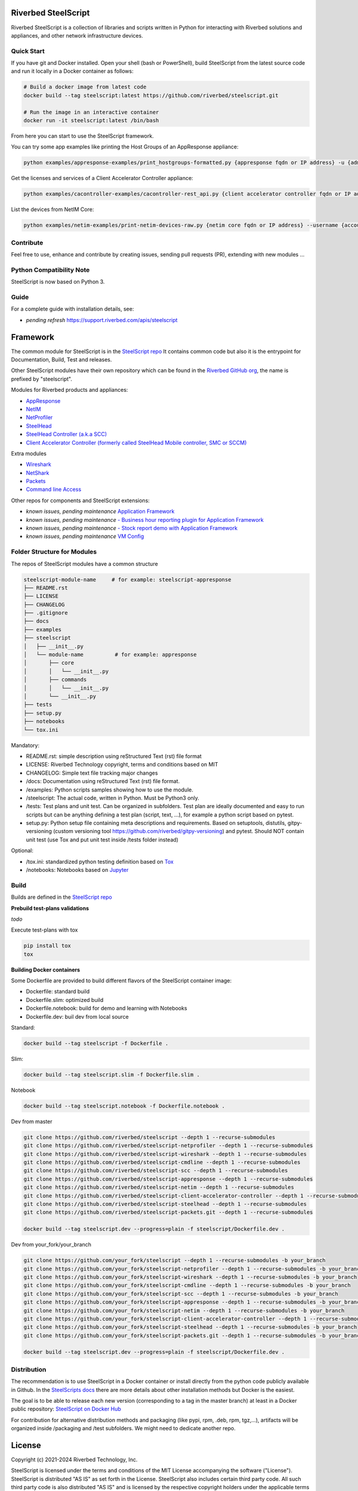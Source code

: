 Riverbed SteelScript
====================

Riverbed SteelScript is a collection of libraries and scripts written in Python for interacting
with Riverbed solutions and appliances, and other network infrastructure devices.

Quick Start 
-----------

If you have git and Docker installed.
Open your shell (bash or PowerShell), build SteelScript from the latest source code and run it locally in a Docker container as follows:

.. code:: shell

  # Build a docker image from latest code
  docker build --tag steelscript:latest https://github.com/riverbed/steelscript.git
  
  # Run the image in an interactive container
  docker run -it steelscript:latest /bin/bash
  
From here you can start to use the SteelScript framework.

You can try some app examples like printing the Host Groups of an AppResponse appliance:

.. code:: shell

  python examples/appresponse-examples/print_hostgroups-formatted.py {appresponse fqdn or IP address} -u {admin account} -p {password}
  

Get the licenses and services of a Client Accelerator Controller appliance:

.. code:: shell
   
   python examples/cacontroller-examples/cacontroller-rest_api.py {client accelerator controller fqdn or IP address} --access_code {access_code}

List the devices from NetIM Core:

.. code:: shell
   
   python examples/netim-examples/print-netim-devices-raw.py {netim core fqdn or IP address} --username {account} --password {password}


Contribute
-----------

Feel free to use, enhance and contribute by creating issues, sending pull requests (PR), extending with new modules ...


Python Compatibility Note
-------------------------

SteelScript is now based on Python 3.


Guide
-------------------------

For a complete guide with installation details, see:

- *pending refresh*  `https://support.riverbed.com/apis/steelscript <https://support.riverbed.com/apis/steelscript>`_



Framework
=========

The common module for SteelScript is in the `SteelScript repo <https://github.com/riverbed/steelscript>`__
It contains common code but also it is the entrypoint for Documentation, Build, Test and releases.

Other SteelScript modules have their own repository which
can be found in the `Riverbed GitHub org <https://github.com/riverbed>`__, the name is prefixed by "steelscript".

Modules for Riverbed products and appliances:

- `AppResponse <https://github.com/riverbed/steelscript-appresponse>`__
- `NetIM <https://github.com/riverbed/steelscript-netim>`__
- `NetProfiler <https://github.com/riverbed/steelscript-netprofiler>`__
- `SteelHead <https://github.com/riverbed/steelscript-steelhead>`__
- `SteelHead Controller (a.k.a SCC) <https://github.com/riverbed/steelscript-scc>`__
- `Client Accelerator Controller (formerly called SteelHead Mobile controller, SMC or SCCM) <https://github.com/riverbed/steelscript-client-accelerator-controller>`__

Extra modules

- `Wireshark <https://github.com/riverbed/steelscript-wireshark>`__
- `NetShark <https://github.com/riverbed/steelscript-netshark>`__
- `Packets <https://github.com/riverbed/steelscript-packets>`__
- `Command line Access <https://github.com/riverbed/steelscript-cmdline>`__

Other repos for components and SteelScript extensions:

- *known issues, pending maintenance* `Application Framework <https://github.com/riverbed/steelscript-appfwk>`__
- *known issues, pending maintenance* `- Business hour reporting plugin for Application Framework <https://github.com/riverbed/steelscript-appfwk-business-hours>`__
- *known issues, pending maintenance* `- Stock report demo with Application Framework <https://github.com/riverbed/steelscript-appfwk-business-hours>`__
- *known issues, pending maintenance* `VM Config <https://github.com/riverbed/steelscript-vm-config>`__ 


Folder Structure for Modules
----------------------------

The repos of SteelScript modules have a common structure 

.. code-block:: raw
   
   steelscript-module-name     # for example: steelscript-appresponse
   ├── README.rst
   ├── LICENSE
   ├── CHANGELOG
   ├── .gitignore
   ├── docs
   ├── examples
   ├── steelscript
   │   ├── __init__.py
   │   └── module-name          # for example: appresponse
   │       ├── core
   │       │   └── __init__.py
   │       ├── commands
   │       │   └── __init__.py
   │       └── __init__.py
   ├── tests
   ├── setup.py
   ├── notebooks
   └── tox.ini
 

Mandatory:

- README.rst: simple description using reStructured Text (rst) file format
- LICENSE: Riverbed Technology copyright, terms and conditions based on MIT
- CHANGELOG: Simple text file tracking major changes
- /docs: Documentation using reStructured Text (rst) file format.
- /examples: Python scripts samples showing how to use the module.
- /steelscript: The actual code, written in Python. Must be Python3 only.
- /tests: Test plans and unit test. Can be organized in subfolders. Test plan are ideally documented and easy to run scripts but can be anything defining a test plan (script, text, ...), for example a python script based on pytest.
- setup.py: Python setup file containing meta descriptions and requirements. Based on setuptools, distutils, gitpy-versioning (custom versioning tool https://github.com/riverbed/gitpy-versioning) and pytest. Should NOT contain unit test (use Tox and put unit test inside /tests folder instead)


Optional:

- /tox.ini: standardized python testing definition based on `Tox <https://tox.readthedocs.io/en/latest/>`__
- /notebooks: Notebooks based on `Jupyter <https://jupyter.org/>`__

Build
-----

Builds are defined in the `SteelScript repo <https://github.com/riverbed/steelscript>`__ 

**Prebuild test-plans validations**

*todo*

Execute test-plans with tox

.. code:: shell

  pip install tox
  tox
 
**Building Docker containers**

Some Dockerfile are provided to build different flavors of the SteelScript container image:

- Dockerfile: standard build
- Dockerfile.slim: optimized build
- Dockerfile.notebook: build for demo and learning with Notebooks
- Dockerfile.dev: buil dev from local source

Standard:

.. code:: shell

  docker build --tag steelscript -f Dockerfile .

Slim:

.. code:: shell

  docker build --tag steelscript.slim -f Dockerfile.slim .

Notebook

.. code:: shell

  docker build --tag steelscript.notebook -f Dockerfile.notebook .

Dev from master

.. code:: shell

  git clone https://github.com/riverbed/steelscript --depth 1 --recurse-submodules
  git clone https://github.com/riverbed/steelscript-netprofiler --depth 1 --recurse-submodules
  git clone https://github.com/riverbed/steelscript-wireshark --depth 1 --recurse-submodules
  git clone https://github.com/riverbed/steelscript-cmdline --depth 1 --recurse-submodules
  git clone https://github.com/riverbed/steelscript-scc --depth 1 --recurse-submodules
  git clone https://github.com/riverbed/steelscript-appresponse --depth 1 --recurse-submodules
  git clone https://github.com/riverbed/steelscript-netim --depth 1 --recurse-submodules
  git clone https://github.com/riverbed/steelscript-client-accelerator-controller --depth 1 --recurse-submodules
  git clone https://github.com/riverbed/steelscript-steelhead --depth 1 --recurse-submodules
  git clone https://github.com/riverbed/steelscript-packets.git --depth 1 --recurse-submodules

  docker build --tag steelscript.dev --progress=plain -f steelscript/Dockerfile.dev .


Dev from your_fork/your_branch

.. code:: shell

  git clone https://github.com/your_fork/steelscript --depth 1 --recurse-submodules -b your_branch
  git clone https://github.com/your_fork/steelscript-netprofiler --depth 1 --recurse-submodules -b your_branch
  git clone https://github.com/your_fork/steelscript-wireshark --depth 1 --recurse-submodules -b your_branch
  git clone https://github.com/your_fork/steelscript-cmdline --depth 1 --recurse-submodules -b your_branch
  git clone https://github.com/your_fork/steelscript-scc --depth 1 --recurse-submodules -b your_branch
  git clone https://github.com/your_fork/steelscript-appresponse --depth 1 --recurse-submodules -b your_branch
  git clone https://github.com/your_fork/steelscript-netim --depth 1 --recurse-submodules -b your_branch
  git clone https://github.com/your_fork/steelscript-client-accelerator-controller --depth 1 --recurse-submodules -b your_branch
  git clone https://github.com/your_fork/steelscript-steelhead --depth 1 --recurse-submodules -b your_branch
  git clone https://github.com/your_fork/steelscript-packets.git --depth 1 --recurse-submodules -b your_branch

  docker build --tag steelscript.dev --progress=plain -f steelscript/Dockerfile.dev .

Distribution
------------

The recommendation is to use SteelScript in a Docker container or install directly from the python code publicly available in Github.
In the `SteelScripts docs <https://support.riverbed.com/apis/steelscript>`__ there are more details about other installation methods but Docker is the easiest.

The goal is to be able to release each new version (corresponding to a tag in the master branch) at least in a Docker public repository: `SteelScript on Docker Hub <https://hub.docker.com/r/riverbed/steelscript>`__

For contribution for alternative distribution methods and packaging (like pypi, rpm, .deb, rpm, tgz,...), artifacts will be organized inside /packaging and /test subfolders. We might need to dedicate another repo.

License
=======

Copyright (c) 2021-2024 Riverbed Technology, Inc.

SteelScript is licensed under the terms and conditions of the MIT License
accompanying the software ("License").  SteelScript is distributed "AS
IS" as set forth in the License. SteelScript also includes certain third
party code.  All such third party code is also distributed "AS IS" and is
licensed by the respective copyright holders under the applicable terms and
conditions (including, without limitation, warranty and liability disclaimers)
identified in the license notices accompanying the software.

